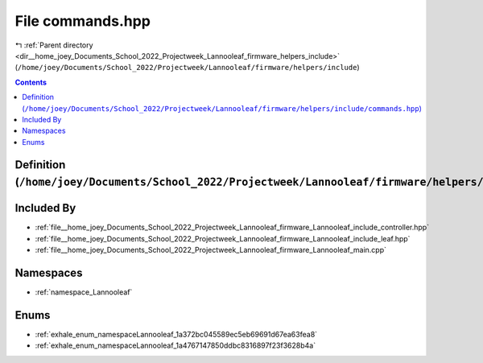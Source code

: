 
.. _file__home_joey_Documents_School_2022_Projectweek_Lannooleaf_firmware_helpers_include_commands.hpp:

File commands.hpp
=================

|exhale_lsh| :ref:`Parent directory <dir__home_joey_Documents_School_2022_Projectweek_Lannooleaf_firmware_helpers_include>` (``/home/joey/Documents/School_2022/Projectweek/Lannooleaf/firmware/helpers/include``)

.. |exhale_lsh| unicode:: U+021B0 .. UPWARDS ARROW WITH TIP LEFTWARDS

.. contents:: Contents
   :local:
   :backlinks: none

Definition (``/home/joey/Documents/School_2022/Projectweek/Lannooleaf/firmware/helpers/include/commands.hpp``)
--------------------------------------------------------------------------------------------------------------








Included By
-----------


- :ref:`file__home_joey_Documents_School_2022_Projectweek_Lannooleaf_firmware_Lannooleaf_include_controller.hpp`

- :ref:`file__home_joey_Documents_School_2022_Projectweek_Lannooleaf_firmware_Lannooleaf_include_leaf.hpp`

- :ref:`file__home_joey_Documents_School_2022_Projectweek_Lannooleaf_firmware_Lannooleaf_main.cpp`




Namespaces
----------


- :ref:`namespace_Lannooleaf`


Enums
-----


- :ref:`exhale_enum_namespaceLannooleaf_1a372bc045589ec5eb69691d67ea63fea8`

- :ref:`exhale_enum_namespaceLannooleaf_1a4767147850ddbc8316897f23f3628b4a`

